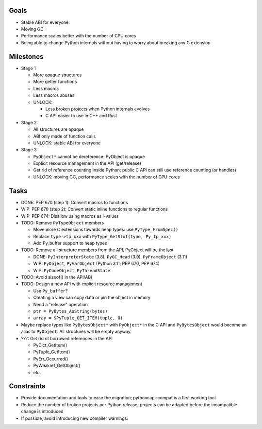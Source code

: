 Goals
=====

* Stable ABI for everyone.
* Moving GC
* Performance scales better with the number of CPU cores
* Being able to change Python internals without having to worry
  about breaking any C extension

Milestones
==========

* Stage 1

  * More opaque structures
  * More getter functions
  * Less macros
  * Less macros abuses
  * UNLOCK:

    * Less broken projects when Python internals evolves
    * C API easier to use in C++ and Rust

* Stage 2

  * All structures are opaque
  * ABI only made of function calls
  * UNLOCK: stable ABI for everyone

* Stage 3

  * ``PyObject*`` cannot be dereference: PyObject is opaque
  * Explicit resource management in the API (get/release)
  * Get rid of reference counting inside Python; public C API can still
    use reference counting (or handles)
  * UNLOCK: moving GC, performance scales with the number of CPU cores

Tasks
=====

* DONE: PEP 670 (step 1): Convert macros to functions
* WIP: PEP 670 (step 2): Convert static inline functions to regular functions
* WIP: PEP 674: Disallow using macros as l-values
* TODO: Remove ``PyTypeObject`` members

  * Move more C extensions towards heap types: use ``PyType_FromSpec()``
  * Replace ``type->tp_xxx`` with ``PyType_GetSlot(type, Py_tp_xxx)``
  * Add Py_buffer support to heap types

* TODO: Remove all structure members from the API, PyObject will be the last

  * DONE: ``PyInterpreterState`` (3.8), ``PyGC_Head`` (3.9),
    ``PyFrameObject`` (3.11)
  * WIP: ``PyObject``, ``PyVarObject`` (Python 3.11; PEP 670, PEP 674)
  * WIP: ``PyCodeObject``, ``PyThreadState``

* TODO: Avoid sizeof() in the API/ABI
* TODO: Design a new API with explicit resource management

  * Use ``Py_buffer``?
  * Creating a view can copy data or pin the object in memory
  * Need a "release" operation
  * ``ptr = PyBytes_AsString(bytes)``
  * ``array = &PyTuple_GET_ITEM(tuple, 0)``

* Maybe replace types like ``PyBytesObject*`` with ``PyObject*`` in
  the C API and ``PyBytesObject`` would become an alias to ``PyObject``.
  All structures will be empty anyway.

* ???: Get rid of borrowed references in the API

  * PyDict_GetItem()
  * PyTuple_GetItem()
  * PyErr_Occurred()
  * PyWeakref_GetObject()
  * etc.

Constraints
===========

* Provide documentation and tools to ease the migration;
  pythoncapi-compat is a first working tool
* Reduce the number of broken projects per Python release;
  projects can be adapted before the incompatible change is introduced
* If possible, avoid introducing new compiler warnings.
